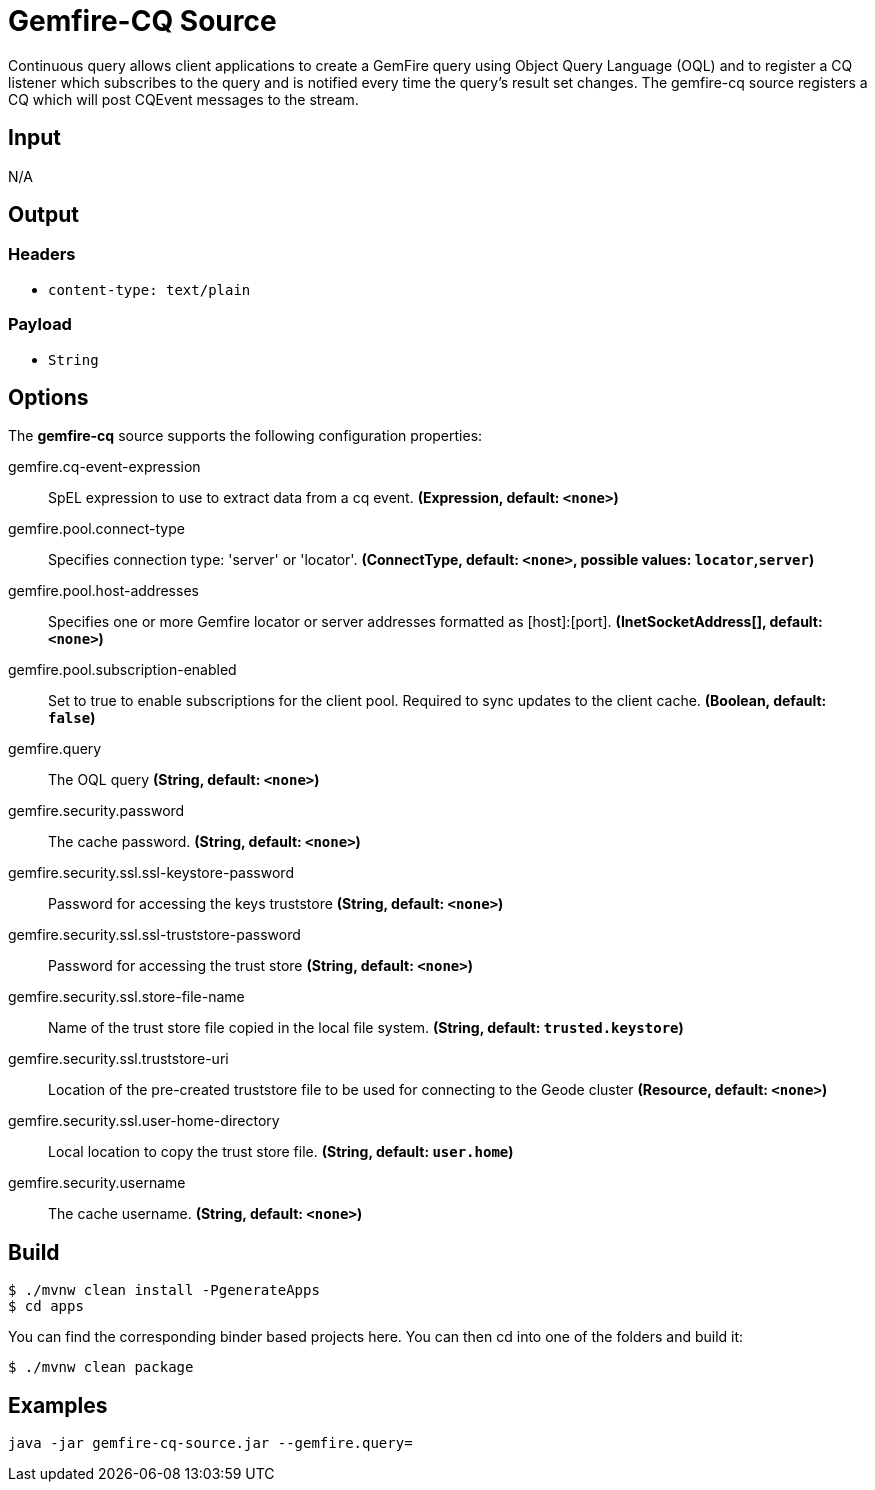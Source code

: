 //tag::ref-doc[]
= Gemfire-CQ Source

Continuous query allows client applications to create a GemFire query using Object Query Language (OQL) and to
register a CQ listener which subscribes to the query and is notified every time the query’s result set changes.
The gemfire-cq source registers a CQ which will post CQEvent messages to the stream.

== Input

N/A

== Output

=== Headers

* `content-type: text/plain`

=== Payload

* `String`

== Options

The **$$gemfire-cq$$** $$source$$ supports the following configuration properties:

//tag::configuration-properties[]
$$gemfire.cq-event-expression$$:: $$SpEL expression to use to extract data from a cq event.$$ *($$Expression$$, default: `$$<none>$$`)*
$$gemfire.pool.connect-type$$:: $$Specifies connection type: 'server' or 'locator'.$$ *($$ConnectType$$, default: `$$<none>$$`, possible values: `locator`,`server`)*
$$gemfire.pool.host-addresses$$:: $$Specifies one or more Gemfire locator or server addresses formatted as [host]:[port].$$ *($$InetSocketAddress[]$$, default: `$$<none>$$`)*
$$gemfire.pool.subscription-enabled$$:: $$Set to true to enable subscriptions for the client pool. Required to sync updates to the client cache.$$ *($$Boolean$$, default: `$$false$$`)*
$$gemfire.query$$:: $$The OQL query$$ *($$String$$, default: `$$<none>$$`)*
$$gemfire.security.password$$:: $$The cache password.$$ *($$String$$, default: `$$<none>$$`)*
$$gemfire.security.ssl.ssl-keystore-password$$:: $$Password for accessing the keys truststore$$ *($$String$$, default: `$$<none>$$`)*
$$gemfire.security.ssl.ssl-truststore-password$$:: $$Password for accessing the trust store$$ *($$String$$, default: `$$<none>$$`)*
$$gemfire.security.ssl.store-file-name$$:: $$Name of the trust store file copied in the local file system.$$ *($$String$$, default: `$$trusted.keystore$$`)*
$$gemfire.security.ssl.truststore-uri$$:: $$Location of the pre-created truststore file to be used for connecting to the Geode cluster$$ *($$Resource$$, default: `$$<none>$$`)*
$$gemfire.security.ssl.user-home-directory$$:: $$Local location to copy the trust store file.$$ *($$String$$, default: `$$user.home$$`)*
$$gemfire.security.username$$:: $$The cache username.$$ *($$String$$, default: `$$<none>$$`)*
//end::configuration-properties[]

== Build

```
$ ./mvnw clean install -PgenerateApps
$ cd apps
```
You can find the corresponding binder based projects here.
You can then cd into one of the folders and build it:
```
$ ./mvnw clean package
```

== Examples

```
java -jar gemfire-cq-source.jar --gemfire.query=
```

//end::ref-doc[]
